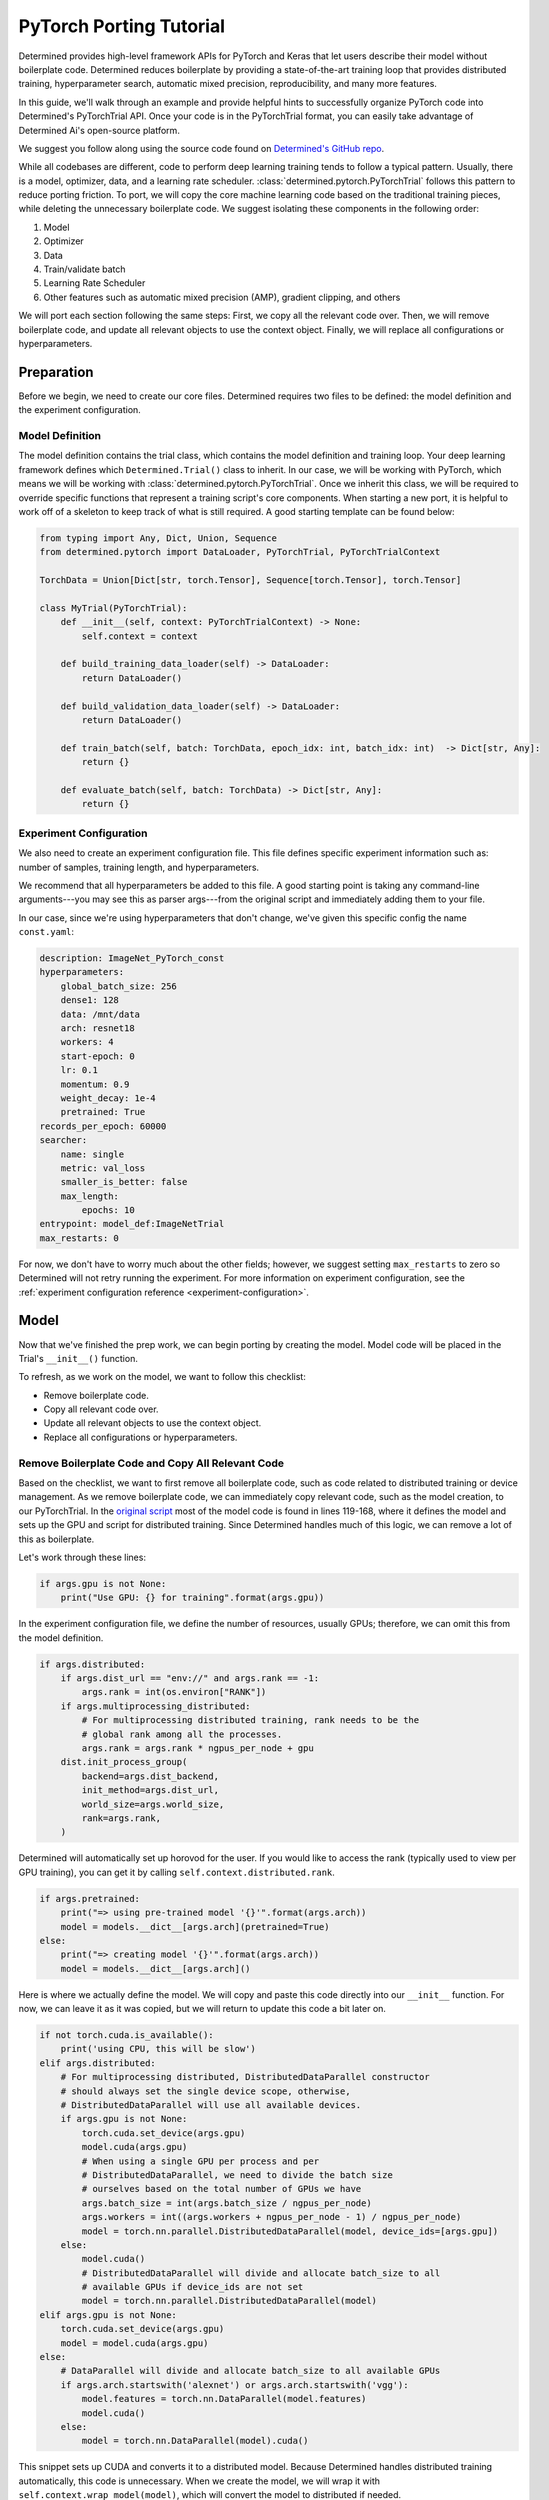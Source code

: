 ##########################
 PyTorch Porting Tutorial
##########################

.. meta::
   :description: By walking through this simple example, you'll learn how to organize your PyTorch code into Determined's PyTorch Trial API.

Determined provides high-level framework APIs for PyTorch and Keras that let users describe their
model without boilerplate code. Determined reduces boilerplate by providing a state-of-the-art
training loop that provides distributed training, hyperparameter search, automatic mixed precision,
reproducibility, and many more features.

In this guide, we'll walk through an example and provide helpful hints to successfully organize
PyTorch code into Determined's PyTorchTrial API. Once your code is in the PyTorchTrial format, you
can easily take advantage of Determined Ai's open-source platform.

We suggest you follow along using the source code found on `Determined's GitHub repo
<https://github.com/determined-ai/determined/tree/master/examples/tutorials/imagenet_pytorch>`_.

While all codebases are different, code to perform deep learning training tends to follow a typical
pattern. Usually, there is a model, optimizer, data, and a learning rate scheduler.
:class:`determined.pytorch.PyTorchTrial` follows this pattern to reduce porting friction. To port,
we will copy the core machine learning code based on the traditional training pieces, while deleting
the unnecessary boilerplate code. We suggest isolating these components in the following order:

#. Model
#. Optimizer
#. Data
#. Train/validate batch
#. Learning Rate Scheduler
#. Other features such as automatic mixed precision (AMP), gradient clipping, and others

We will port each section following the same steps: First, we copy all the relevant code over. Then,
we will remove boilerplate code, and update all relevant objects to use the context object. Finally,
we will replace all configurations or hyperparameters.

*************
 Preparation
*************

Before we begin, we need to create our core files. Determined requires two files to be defined: the
model definition and the experiment configuration.

Model Definition
================

The model definition contains the trial class, which contains the model definition and training
loop. Your deep learning framework defines which ``Determined.Trial()`` class to inherit. In our
case, we will be working with PyTorch, which means we will be working with
:class:`determined.pytorch.PyTorchTrial`. Once we inherit this class, we will be required to
override specific functions that represent a training script's core components. When starting a new
port, it is helpful to work off of a skeleton to keep track of what is still required. A good
starting template can be found below:

.. code:: python

   from typing import Any, Dict, Union, Sequence
   from determined.pytorch import DataLoader, PyTorchTrial, PyTorchTrialContext

   TorchData = Union[Dict[str, torch.Tensor], Sequence[torch.Tensor], torch.Tensor]

   class MyTrial(PyTorchTrial):
       def __init__(self, context: PyTorchTrialContext) -> None:
           self.context = context

       def build_training_data_loader(self) -> DataLoader:
           return DataLoader()

       def build_validation_data_loader(self) -> DataLoader:
           return DataLoader()

       def train_batch(self, batch: TorchData, epoch_idx: int, batch_idx: int)  -> Dict[str, Any]:
           return {}

       def evaluate_batch(self, batch: TorchData) -> Dict[str, Any]:
           return {}

Experiment Configuration
========================

We also need to create an experiment configuration file. This file defines specific experiment
information such as: number of samples, training length, and hyperparameters.

We recommend that all hyperparameters be added to this file. A good starting point is taking any
command-line arguments---you may see this as parser args---from the original script and immediately
adding them to your file.

In our case, since we're using hyperparameters that don't change, we've given this specific config
the name ``const.yaml``:

.. code:: yaml

   description: ImageNet_PyTorch_const
   hyperparameters:
       global_batch_size: 256
       dense1: 128
       data: /mnt/data
       arch: resnet18
       workers: 4
       start-epoch: 0
       lr: 0.1
       momentum: 0.9
       weight_decay: 1e-4
       pretrained: True
   records_per_epoch: 60000
   searcher:
       name: single
       metric: val_loss
       smaller_is_better: false
       max_length:
           epochs: 10
   entrypoint: model_def:ImageNetTrial
   max_restarts: 0

For now, we don't have to worry much about the other fields; however, we suggest setting
``max_restarts`` to zero so Determined will not retry running the experiment. For more information
on experiment configuration, see the :ref:`experiment configuration reference
<experiment-configuration>`.

*******
 Model
*******

Now that we've finished the prep work, we can begin porting by creating the model. Model code will
be placed in the Trial's ``__init__()`` function.

To refresh, as we work on the model, we want to follow this checklist:

-  Remove boilerplate code.
-  Copy all relevant code over.
-  Update all relevant objects to use the context object.
-  Replace all configurations or hyperparameters.

Remove Boilerplate Code and Copy All Relevant Code
==================================================

Based on the checklist, we want to first remove all boilerplate code, such as code related to
distributed training or device management. As we remove boilerplate code, we can immediately copy
relevant code, such as the model creation, to our PyTorchTrial. In the `original script
<https://github.com/pytorch/examples/blob/master/imagenet/main.py>`_ most of the model code is found
in lines 119-168, where it defines the model and sets up the GPU and script for distributed
training. Since Determined handles much of this logic, we can remove a lot of this as boilerplate.

Let's work through these lines:

.. code:: python

   if args.gpu is not None:
       print("Use GPU: {} for training".format(args.gpu))

In the experiment configuration file, we define the number of resources, usually GPUs; therefore, we
can omit this from the model definition.

.. code:: python

   if args.distributed:
       if args.dist_url == "env://" and args.rank == -1:
           args.rank = int(os.environ["RANK"])
       if args.multiprocessing_distributed:
           # For multiprocessing distributed training, rank needs to be the
           # global rank among all the processes.
           args.rank = args.rank * ngpus_per_node + gpu
       dist.init_process_group(
           backend=args.dist_backend,
           init_method=args.dist_url,
           world_size=args.world_size,
           rank=args.rank,
       )

Determined will automatically set up horovod for the user. If you would like to access the rank
(typically used to view per GPU training), you can get it by calling
``self.context.distributed.rank``.

.. code:: python

   if args.pretrained:
       print("=> using pre-trained model '{}'".format(args.arch))
       model = models.__dict__[args.arch](pretrained=True)
   else:
       print("=> creating model '{}'".format(args.arch))
       model = models.__dict__[args.arch]()

Here is where we actually define the model. We will copy and paste this code directly into our
``__init__`` function. For now, we can leave it as it was copied, but we will return to update this
code a bit later on.

.. code:: python

   if not torch.cuda.is_available():
       print('using CPU, this will be slow')
   elif args.distributed:
       # For multiprocessing distributed, DistributedDataParallel constructor
       # should always set the single device scope, otherwise,
       # DistributedDataParallel will use all available devices.
       if args.gpu is not None:
           torch.cuda.set_device(args.gpu)
           model.cuda(args.gpu)
           # When using a single GPU per process and per
           # DistributedDataParallel, we need to divide the batch size
           # ourselves based on the total number of GPUs we have
           args.batch_size = int(args.batch_size / ngpus_per_node)
           args.workers = int((args.workers + ngpus_per_node - 1) / ngpus_per_node)
           model = torch.nn.parallel.DistributedDataParallel(model, device_ids=[args.gpu])
       else:
           model.cuda()
           # DistributedDataParallel will divide and allocate batch_size to all
           # available GPUs if device_ids are not set
           model = torch.nn.parallel.DistributedDataParallel(model)
   elif args.gpu is not None:
       torch.cuda.set_device(args.gpu)
       model = model.cuda(args.gpu)
   else:
       # DataParallel will divide and allocate batch_size to all available GPUs
       if args.arch.startswith('alexnet') or args.arch.startswith('vgg'):
           model.features = torch.nn.DataParallel(model.features)
           model.cuda()
       else:
           model = torch.nn.DataParallel(model).cuda()

This snippet sets up CUDA and converts it to a distributed model. Because Determined handles
distributed training automatically, this code is unnecessary. When we create the model, we will wrap
it with ``self.context.wrap_model(model)``, which will convert the model to distributed if needed.

Update Objects and Replace HP Configurations
============================================

We have copied all relevant code over and now need to clean it up. Our current ``__init__`` function
looks something like this:

.. code:: python

   def __init__(self, context: PyTorchTrialContext):
       self.context = context
       if args.pretrained:
           print("=> using pre-trained model '{}'".format(args.arch))
           model = models.__dict__[args.arch](pretrained=True)
       else:
           print("=> creating model '{}'".format(args.arch))
           model = models.__dict__[args.arch]()

First, we update all references to the parser arguments. Everywhere args are used will be changed to
``self.context.get_hparams()``. This function will give you access to all the hyperparameters in the
experiment configuration file. By converting the hyperparameters to be accessed in the experiment
configuration, it allows for better experiment tracking, and makes it easier to quickly run a
searcher experiment.

Finally, we need to wrap our model, so Determined can handle all the distributed training code we
previously removed:

.. code:: python

   self.model = self.context.wrap_model(model)

After all of these changes, we are left with the code below:

.. code:: python

   def __init__(self, context: PyTorchTrialContext):
       self.context = context

       arch = self.context.get_hparam("arch")
       if self.context.get_hparam("pretrained"):
           print("=> using pre-trained model '{}'".format(arch))
           model = models.__dict__[arch](pretrained=True)
       else:
           print("=> creating model '{}'".format(arch))
           model = models.__dict__[arch]()

       self.model = self.context.wrap_model(model)

Optimizer/Loss
==============

Next, we will port the optimizer and loss functions. The optimizer and loss will be placed in the
__init__() function.

Remove Boilerplate Code and Copy All Relevant Code
==================================================

Once again, we copy the relevant optimizer and loss definitions. In the original model, the
optimizer is defined with one line, which we copy over directly:

.. code:: python

   optimizer = torch.optim.SGD(model.parameters(), args.lr,
                               momentum=args.momentum,
                               weight_decay=args.weight_decay)

For the loss, this example uses ``CrossEntropyLoss()``. This can be added to PyTorchTrial with one
line.

.. code:: python

   self.criterion = nn.CrossEntropyLoss()

Update Objects and Replace HP Configurations
============================================

Now we update the arguments to reference the experiment configuration.

.. code:: python

   optimizer = torch.optim.SGD(self.model.parameters(), self.context.get_hparam("lr"), momentum=self.context.get_hparam("momentum"), weight_decay=self.context.get_hparam("weight_decay"))
   self.optimizer = self.context.wrap_optimizer(optimizer)

You may notice ``self.context.get_hparams()`` can become long. A simple trick is to set
``self.context.get_hparams`` to ``self.hparams``. Then you can use ``self.hparams[“variable”]``.

The init function should now look something like this.

.. code:: python

   def __init__(self, context: PyTorchTrialContext):
       self.context = context

       arch = self.context.get_hparam("arch")
       if self.context.get_hparam("pretrained"):
           print("=> using pre-trained model '{}'".format(arch))
           model = models.__dict__[arch](pretrained=True)
       else:
           print("=> creating model '{}'".format(arch))
           model = models.__dict__[arch]()

       self.model = self.context.wrap_model(model)

       optimizer = torch.optim.SGD(self.model.parameters(), self.context.get_hparam("lr"), momentum=self.context.get_hparam("momentum"), weight_decay=self.context.get_hparam("weight_decay"))
       self.optimizer = self.context.wrap_optimizer(optimizer)

       self.criterion = nn.CrossEntropyLoss()

We have been able to remove over 80 lines of code by porting to Determined!

******
 Data
******

Now, we can fill out ``build_train_data_loader()`` and ``build_validation_data_loader()``. Both of
these data loading functions return a ``determined.DataLoader``. A ``determined.DataLoader`` expects
the same parameters as a ``torch.DataLoader`` and will handle distributed training setup.

The original script handles the data in lines 202 - 233. For the data loaders, we follow the same
procedure for porting.

Remove Boilerplate Code and Copy All Relevant Code
==================================================

In the original code, the data is loaded based on the path, and prepared for distributed training as
seen below:

.. code:: python

   traindir = os.path.join(args.data, 'train')
   valdir = os.path.join(args.data, 'val')
   normalize = transforms.Normalize(mean=[0.485, 0.456, 0.406],
                                   std=[0.229, 0.224, 0.225])

   train_dataset = datasets.ImageFolder(
       traindir,
       transforms.Compose([
           transforms.RandomResizedCrop(224),
           transforms.RandomHorizontalFlip(),
           transforms.ToTensor(),
           normalize,
       ]))
   if args.distributed:
       train_sampler = torch.utils.data.distributed.DistributedSampler(train_dataset)
   else:
       train_sampler = None

We will bring all the code over except the ``if args.distribued`` clause since Determined will
automatically do the right thing when running a distributed training job.

Update Objects and Replace HP Configurations
============================================

There are a few pieces that need to be changed. First, the data location should be set to a class
variable: self.download_directory. During distributed training, the data should be downloaded to
unique directories based on rank to prevent multiple download processes (one process per GPU) from
conflicting with one another. This root directory will be defined based on self.hparams and will
point to where the data is stored within the Docker container. If you want to learn more about how
to access data with Determined, check out our documentation.

We also update the ``torch.Dataloader`` to be a ``determined.pytorch.DataLoader``. The batch_size
will be set to ``self.context.get_per_slot_batch_size()``. We set ``batch_size`` to
``self.context.get_per_slot_batch_size()`` which automatically calculates the per-gpu batch size
based on ``global_batch_size`` and ``slots_per_trial`` as defined in the experiment configuration.
By using ``self.context.get_per_slot_batch_size()``, Determined will assign the appropriate per GPU
batch size.

The train function will look something like this:

.. code:: python

   def build_training_data_loader(self):
       traindir = os.path.join(self.download_directory, 'train')
       self.normalize = transforms.Normalize(mean=[0.485, 0.456, 0.406],
                                   std=[0.229, 0.224, 0.225])

       train_dataset = datasets.ImageFolder(
           traindir,
           transforms.Compose([
               transforms.RandomResizedCrop(224),
               transforms.RandomHorizontalFlip(),
               transforms.ToTensor(),
               self.normalize,
           ]))

       train_loader = determined.pytorch.DataLoader(
           train_dataset, batch_size=self.context.get_per_slot_batch_size(), shuffle=True,num_workers=self.context.get_hparam("workers", pin_memory=True))

In this example, we are using ImageNet as the dataset. If you do not have access to the dataset, the
CIFAR-10 dataset can be accessed with the code below:

.. code:: python

   def build_training_data_loader(self):
       transform = transforms.Compose(
           [transforms.ToTensor(), transforms.Normalize((0.5, 0.5, 0.5), (0.5, 0.5, 0.5))]
       )
       trainset = torchvision.datasets.CIFAR10(
           root=self.download_directory, train=True, download=True, transform=transform
       )
       return DataLoader(trainset, batch_size=self.context.get_per_slot_batch_size())

**************************
 Train / Validation Batch
**************************

It's time to set up the ``train_batch`` function. Typically in PyTorch, you loop through the
DataLoader to access and train your model one batch at a time. You can usually identify this code by
finding the common code snippet: ``for batch in dataloader``. In Determined, ``train_batch()`` also
provides one batch at a time, so we can copy the code directly into our function.

Remove Boilerplate Code and Copy All Relevant Code
==================================================

In the original implementation, we find the core training loop.

.. code:: python

   for i, (images, target) in enumerate(train_loader):
       # measure data loading time
       data_time.update(time.time() - end)

       if args.gpu is not None:
           images = images.cuda(args.gpu, non_blocking=True)
       if torch.cuda.is_available():
           target = target.cuda(args.gpu, non_blocking=True)

       # compute output
       output = model(images)
       loss = criterion(output, target)

       # measure accuracy and record loss
       acc1, acc5 = accuracy(output, target, topk=(1, 5))
       losses.update(loss.item(), images.size(0))
       top1.update(acc1[0], images.size(0))
       top5.update(acc5[0], images.size(0))

       # compute gradient and do SGD step
       optimizer.zero_grad()
       loss.backward()
       optimizer.step()

       # measure elapsed time
       batch_time.update(time.time() - end)
       end = time.time()

       if i % args.print_freq == 0:
           progress.display(i)

As you noticed above, the loop manages the per-batch metrics. Determined automatically averages and
displays the metrics returned in ``train_batch`` allowing us to remove print frequency code and the
metric arrays.

Update Objects and Replace HP Configurations
============================================

Now, we will convert some PyTorch functions to now use Determined's equivalent. We need to change
``loss.backward()``, ``optim.zero_grad()``, and ``optim.step()``. The ``self.context`` object will
be used to call ``loss.backwards`` and handle zeroing and stepping the optimizer. We update these
functions respectively:

.. code:: python

   self.context.backward(loss)
   self.context.step_optimizer(self.optimizer)

The final ``train_batch`` will look like:

.. code:: python

   def train_batch(self, batch: TorchData, epoch_idx: int, batch_idx: int):
       images, target = batch
       output = self.model(images)
       loss = self.criterion(output, target)
       acc1, acc5 = self.accuracy(output, target, topk=(1, 5))

       self.context.backward(loss)
       self.context.step_optimizer(self.optimizer)

       return {"loss": loss.item(), 'top1': acc1[0], 'top5': acc5[0]}

******************
 Code Check Point
******************

At this point, you should be able to run your Determined model. Confirm that your model weights are
loaded correctly, it can functionally run a batch, and all your hyperparameters are correctly
accessing experiment configuration.

*************************
 Learning Rate Scheduler
*************************

Determined has a few ways of managing the learning rate. Determined can automatically update every
batch or epoch, or you can manage it yourself. In this case, we are doing the latter by using a
custom function to handle the learning rate adjustment. We define it in the ``__init__()`` function
and wrap it with ``self.context.wrap_lr_scheduler``.

Next, we call the function in ``train_batch()``. Since our model runs, we can also print the
learning rate per batch or epoch to confirm the accuracy. In this case, we will update the learning
rate to use ``torch.optim.StepLR()`` and wrap it with ``self.context.wrap_lr_scheduler``.

.. code:: python

   def __init__(self, context):
       ...
       lr_sch = torch.optim.lr_scheduler.StepLR(self.optimizer, gamma=0.1, step_size=2)
       self.lr_sch = self.context.wrap_lr_scheduler(
           lr_sch, step_mode=LRScheduler.StepMode.STEP_EVERY_EPOCH
       )

*********************
 Other Functionality
*********************

At this point, you can begin adding other features of your model. This may include using 16 FP
(automatic mixed precision) or gradient clipping. It's best to add one at a time to make it easier
to check that each component is properly working. Determined has a wide range of examples to
demonstrate several real-world use cases. Examples can be found on Determined's GitHub account.

***************
 Helpful Hints
***************

During porting, most of the time you can remove distributed training code.

If you are having trouble porting your model and would like to debug it prior to finishing the rest
of the code, you can use fake data in the data loader. This lets you run and test other parts of the
``model_def.py``.

Sometimes it's useful just getting an "ugly" version of the code. This is where you first directly
place the original code in the right function without updating any pieces.

Saving the extra model "features" until later helps you ensure the core functions are correct. This
makes it easier to debug other portions of the script.

For more debugging tips, check out the how-to guide on :ref:`model debugging <model-debug>`.
